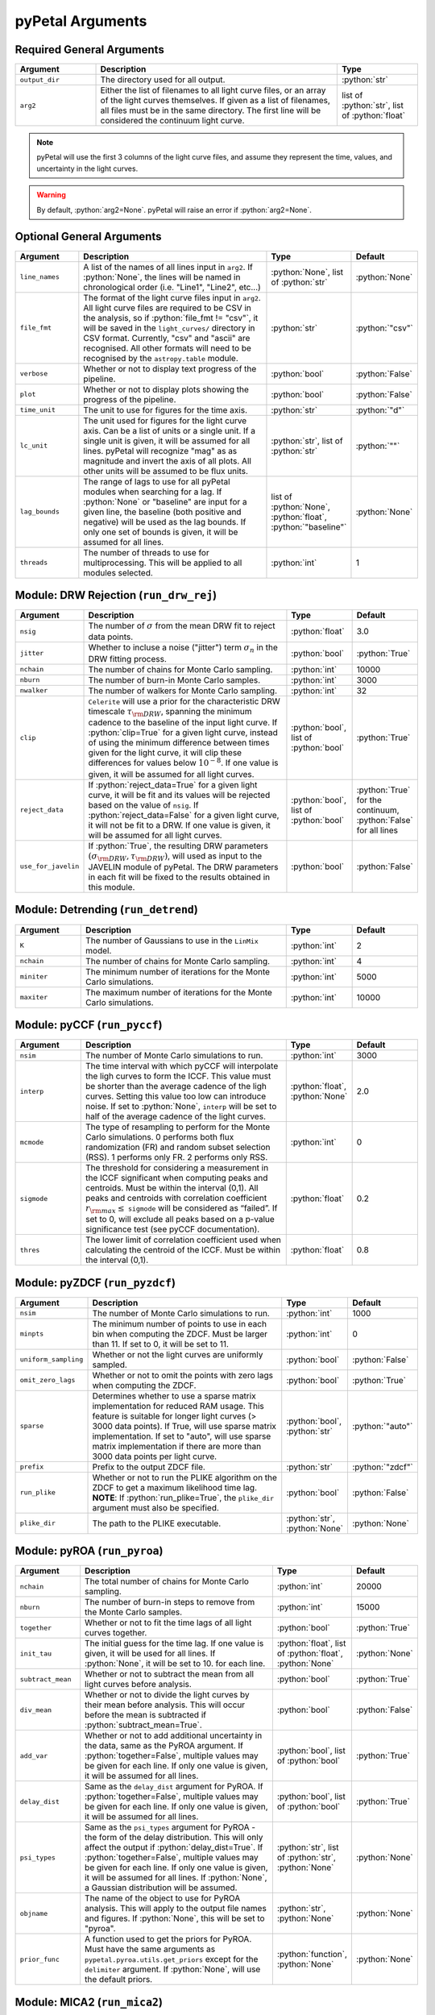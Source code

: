 .. role:: python(code)
   :language: python
   :class: highlight



pyPetal Arguments
==================

Required General Arguments
---------------------------

.. list-table::
    :widths: 20 60 20
    :header-rows: 1

    * - Argument
      - Description
      - Type
    * - ``output_dir``
      - The directory used for all output.
      - :python:`str`
    * - ``arg2``
      - Either the list of filenames to all light curve files, or an array of the light curves themselves. If given as a list of filenames, all files must be in the same directory. The first line will be considered the continuum light curve.
      - list of :python:`str`, list of :python:`float`


.. note:: pyPetal will use the first 3 columns of the light curve files, and assume they represent the time, values, and uncertainty in the light curves.

.. warning:: By default, :python:`arg2=None`. pyPetal will raise an error if :python:`arg2=None`.



Optional General Arguments
----------------------------

.. list-table::
    :widths: 16 50 16 16
    :header-rows: 1

    * - Argument
      - Description
      - Type
      - Default
    * - ``line_names``
      - A list of the names of all lines input in ``arg2``. If :python:`None`, the lines will be named in chronological order (i.e. "Line1", "Line2", etc...)
      - :python:`None`, list of :python:`str`
      - :python:`None`
    * - ``file_fmt``
      - The format of the light curve files input in ``arg2``. All light curve files are required to be CSV in the analysis, so if :python:`file_fmt != "csv"`, it will be saved in the ``light_curves/`` directory in CSV format. Currently, "csv" and "ascii" are recognised. All other formats will need to be recognised by the ``astropy.table`` module.
      - :python:`str`
      - :python:`"csv"`
    * - ``verbose``
      - Whether or not to display text progress of the pipeline.
      - :python:`bool`
      - :python:`False`
    * - ``plot``
      - Whether or not to display plots showing the progress of the pipeline.
      - :python:`bool`
      - :python:`False`
    * - ``time_unit``
      - The unit to use for figures for the time axis.
      - :python:`str`
      - :python:`"d"`
    * - ``lc_unit``
      - The unit used for figures for the light curve axis. Can be a list of units or a single unit. If a single unit is given, it will be assumed for all lines. pyPetal will recognize "mag" as as magnitude and invert the axis of all plots. All other units will be assumed to be flux units.
      - :python:`str`, list of :python:`str`
      - :python:`""`
    * - ``lag_bounds``
      - The range of lags to use for all pyPetal modules when searching for a lag. If :python:`None` or "baseline" are input for a given line, the baseline (both positive and negative) will be used as the lag bounds. If only one set of bounds is given, it will be assumed for all lines.
      - list of :python:`None`, :python:`float`, :python:`"baseline"`
      - :python:`None`
    * - ``threads``
      - The number of threads to use for multiprocessing. This will be applied to all modules selected.
      - :python:`int`
      - 1



Module: DRW Rejection (``run_drw_rej``)
---------------------------------------

.. list-table::
    :widths: 16 50 16 16
    :header-rows: 1

    * - Argument
      - Description
      - Type
      - Default
    * - ``nsig``
      - The number of :math:`\sigma` from the mean DRW fit to reject data points.
      - :python:`float`
      - 3.0
    * - ``jitter``
      - Whether to incluse a noise ("jitter") term :math:`\sigma_n` in the DRW fitting process.
      - :python:`bool`
      - :python:`True`
    * - ``nchain``
      - The number of chains for Monte Carlo sampling.
      - :python:`int`
      - 10000
    * - ``nburn``
      - The number of burn-in Monte Carlo samples.
      - :python:`int`
      - 3000
    * - ``nwalker``
      - The number of walkers for Monte Carlo sampling.
      - :python:`int`
      - 32
    * - ``clip``
      - ``Celerite`` will use a prior for the characteristic DRW timescale :math:`\tau_{\rm DRW}`, spanning the minimum cadence to the baseline of the input light curve. If :python:`clip=True` for a given light curve, instead of using the minimum difference between times given for the light curve, it will clip these differences for values below :math:`10^{-8}`. If one value is given, it will be assumed for all light curves.
      - :python:`bool`, list of :python:`bool`
      - :python:`True`
    * - ``reject_data``
      - If :python:`reject_data=True` for a given light curve, it will be fit and its values will be rejected based on the value of ``nsig``. If :python:`reject_data=False` for a given light curve, it will not be fit to a DRW. If one value is given, it will be assumed for all light curves.
      - :python:`bool`, list of :python:`bool`
      - :python:`True` for the continuum, :python:`False` for all lines
    * - ``use_for_javelin``
      - If :python:`True`, the resulting DRW parameters :math:`(\sigma_{\rm DRW}, $\tau_{\rm DRW})`, will used as input to the JAVELIN module of pyPetal. The DRW parameters in each fit will be fixed to the results obtained in this module.
      - :python:`bool`
      - :python:`False`



Module: Detrending (``run_detrend``)
------------------------------------

.. list-table::
    :widths: 16 50 16 16
    :header-rows: 1

    * - Argument
      - Description
      - Type
      - Default
    * - ``K``
      - The number of Gaussians to use in the ``LinMix`` model.
      - :python:`int`
      - 2
    * - ``nchain``
      - The number of chains for Monte Carlo sampling.
      - :python:`int`
      - 4
    * - ``miniter``
      - The minimum number of iterations for the Monte Carlo simulations.
      - :python:`int`
      - 5000
    * - ``maxiter``
      - The maximum number of iterations for the Monte Carlo simulations.
      - :python:`int`
      - 10000


Module: pyCCF (``run_pyccf``)
-----------------------------

.. list-table::
    :widths: 16 50 16 16
    :header-rows: 1

    * - Argument
      - Description
      - Type
      - Default
    * - ``nsim``
      - The number of Monte Carlo simulations to run.
      - :python:`int`
      - 3000
    * - ``interp``
      - The time interval with which pyCCF will interpolate the ligh curves to form the ICCF. This value must be shorter than the average cadence of the ligh curves. Setting this value too low can introduce noise. If set to :python:`None`, ``interp`` will be set to half of the average cadence of the light curves.
      - :python:`float`, :python:`None`
      - 2.0
    * - ``mcmode``
      - The type of resampling to perform for the Monte Carlo simulations. 0 performs both flux randomization (FR) and random subset selection (RSS). 1 performs only FR. 2 performs only RSS.
      - :python:`int`
      - 0
    * - ``sigmode``
      - The threshold for considering a measurement in the ICCF significant when computing peaks and centroids. Must be within the interval (0,1). All peaks and centroids with correlation coefficient :math:`r_{\rm max} \leq` ``sigmode`` will be considered as “failed”. If set to 0, will exclude all peaks based on a p-value significance test (see pyCCF documentation).
      - :python:`float`
      - 0.2
    * - ``thres``
      - The lower limit of correlation coefficient used when calculating the centroid of the ICCF. Must be within the interval (0,1).
      - :python:`float`
      - 0.8


Module: pyZDCF (``run_pyzdcf``)
-------------------------------

.. list-table::
    :widths: 16 50 16 16
    :header-rows: 1

    * - Argument
      - Description
      - Type
      - Default
    * - ``nsim``
      - The number of Monte Carlo simulations to run.
      - :python:`int`
      - 1000
    * - ``minpts``
      - The minimum number of points to use in each bin when computing the ZDCF. Must be larger than 11. If set to 0, it will be set to 11.
      - :python:`int`
      - 0
    * - ``uniform_sampling``
      - Whether or not the light curves are uniformly sampled.
      - :python:`bool`
      - :python:`False`
    * - ``omit_zero_lags``
      - Whether or not to omit the points with zero lags when computing the ZDCF.
      - :python:`bool`
      - :python:`True`
    * - ``sparse``
      - Determines whether to use a sparse matrix implementation for reduced RAM usage. This feature is suitable for longer light curves (> 3000 data points). If True, will use sparse matrix implementation. If set to "auto", will use sparse matrix implementation if there are more than 3000 data points per light curve.
      - :python:`bool`, :python:`str`
      - :python:`"auto"`
    * - ``prefix``
      - Prefix to the output ZDCF file.
      - :python:`str`
      - :python:`"zdcf"`
    * - ``run_plike``
      - Whether or not to run the PLIKE algorithm on the ZDCF to get a maximum likelihood time lag. **NOTE**: If :python:`run_plike=True`, the ``plike_dir`` argument must also be specified.
      - :python:`bool`
      - :python:`False`
    * - ``plike_dir``
      - The path to the PLIKE executable.
      - :python:`str`, :python:`None`
      - :python:`None`



Module: pyROA (``run_pyroa``)
-------------------------------

.. list-table::
    :widths: 16 50 16 16
    :header-rows: 1

    * - Argument
      - Description
      - Type
      - Default
    * - ``nchain``
      - The total number of chains for Monte Carlo sampling.
      - :python:`int`
      - 20000
    * - ``nburn``
      - The number of burn-in steps to remove from the Monte Carlo samples.
      - :python:`int`
      - 15000
    * - ``together``
      - Whether or not to fit the time lags of all light curves together.
      - :python:`bool`
      - :python:`True`
    * - ``init_tau``
      - The initial guess for the time lag. If one value is given, it will be used for all lines. If :python:`None`, it will be set to 10. for each line.
      - :python:`float`, list of :python:`float`, :python:`None`
      - :python:`None`
    * - ``subtract_mean``
      - Whether or not to subtract the mean from all light curves before analysis.
      - :python:`bool`
      - :python:`True`
    * - ``div_mean``
      - Whether or not to divide the light curves by their mean before analysis. This will occur before the mean is subtracted if :python:`subtract_mean=True`.
      - :python:`bool`
      - :python:`False`
    * - ``add_var``
      - Whether or not to add additional uncertainty in the data, same as the PyROA argument. If :python:`together=False`, multiple values may be given for each line. If only one value is given, it will be assumed for all lines.
      - :python:`bool`, list of :python:`bool`
      - :python:`True`
    * - ``delay_dist``
      - Same as the ``delay_dist`` argument for PyROA. If :python:`together=False`, multiple values may be given for each line. If only one value is given, it will be assumed for all lines.
      - :python:`bool`, list of :python:`bool`
      - :python:`True`
    * - ``psi_types``
      - Same as the ``psi_types`` argument for PyROA - the form of the delay distribution. This will only affect the output if :python:`delay_dist=True`. If :python:`together=False`, multiple values may be given for each line. If only one value is given, it will be assumed for all lines. If :python:`None`, a Gaussian distribution will be assumed.
      - :python:`str`, list of :python:`str`, :python:`None`
      - :python:`None`
    * - ``objname``
      - The name of the object to use for PyROA analysis. This will apply to the output file names and figures. If :python:`None`, this will be set to "pyroa".
      - :python:`str`, :python:`None`
      - :python:`None`
    * - ``prior_func``
      - A function used to get the priors for PyROA. Must have the same arguments as ``pypetal.pyroa.utils.get_priors`` except for the ``delimiter`` argument. If :python:`None`, will use the default priors.
      - :python:`function`, :python:`None`
      - :python:`None`



Module: MICA2 (``run_mica2``)
-------------------------------

MICA2 arguments:

.. list-table::
    :widths: 16 50 16 16
    :header-rows: 1

    * - Argument
      - Description
      - Type
      - Default
    * - ``type_tf``
      - The type of transfer function to use in MICA2. Can be either "gaussian" or "tophat".
      - :python:`str`
      - :python:`"gaussian"`
    * - ``max_num_saves``
      - The number of saves to use in CDNest for the sampling.
      - :python:`int`
      - 2000
    * - ``flag_uniform_var_params``
      - Whether each dataset has the same variability parameters.
      - :python:`bool`
      - :python:`False`
    * - ``flag_uniform_transfuns``
      - Whether each dataset has the same line parameters.
      - :python:`bool`
      - :python:`False`
    * - ``flag_trend``
      - Whether or not to include a trend in the transfer function. 0 for constant trend, 1 for linear trend, 2 for conic trend.
      - :python:`int`
      - 0
    * - ``flag_lag_posivity``
      - Whether or not to force Gaussians to be located at positive lags.
      - :python:`bool`
      - :python:`False`
    * - ``flag_negative_resp``
      - Whether or not to turn on negative response.
      - :python:`bool`
      - :python:`False`
    * - ``number_component``
      - The lower and upper limits to use for the number of Gaussians. If only one value is given, it will be assumed for both limits.
      - list of :python:`int`
      - [1, 1]
    * - ``width_limit``
    - The lower and upper limits for the width of the Gaussians. If only one value is given, it will be assumed for both limits. If :python:`None`, these will be determined by MICA2.
      - list of :python:`float`
      - :python:`None`
    * - ``flag_con_sys_err``
      - Whether or not to include a constant systematic error in the transfer function.
      - :python:`bool`
      - :python:`False`
    * - ``flag_line_sys_err``
      - Whether or not to include a systematic error in the transfer function for each line.
      - :python:`bool`
      - :python:`False`
    * - ``type_lag_prior``
      - The type of prior to use for the lags. See the MICA2 documentation.
      - :python:`int`
      - 0
    * - ``lag_prior``
      - The parameters to use for the lag prior. See the MICA2 documentation.
      - list of :python:`float`
      - :python:`None`
    * - ``together``
      - Whether or not to fit the time lags of all light curves together, with the same transfer function.
      - :python:`bool`
      - :python:`False`
    



CDNest arguments:

.. list-table::
    :widths: 16 50 16 16
    :header-rows: 1

    * - Argument
      - Description
      - Type
      - Default
    * - ``num_particles``
      - See the MICA2 or CDNest documentation.
      - :python:`int`
      - 1
    * - ``thread_steps_factor``
      -
      - :python:`int`
      - 1
    * - ``new_level_interval_factor``
      -
      - :python:`int`
      - 1
    * - ``save_interval_factor``
      -
      - :python:`int`
      - 1
    * - ``lam``
      -
      - :python:`float`
      - 10
    * - ``beta``
      -
      - :python:`float`
      - 100
    * - ``ptol``
      -
      - :python:`float`
      - 0.1
    * - ``max_num_levels``
      -
      - :python:`int`
      - 0


Module: JAVELIN (``pypetal_jav.run_pipeline``)
----------------------------------------------

.. list-table::
    :widths: 16 50 16 16
    :header-rows: 1

    * - Argument
      - Description
      - Type
      - Default
    * - ``subtract_mean``
      - Whether or not to subtract the mean from all light curves before analysis.
      - :python:`bool`
      - :python:`True`
    * - ``nchain``
      - The number of chains to use in the MCMC.
      - :python:`int`
      - 100
    * - ``nburn``
      - The number of burn-in steps to use in the MCMC.
      - :python:`int`
      - 100
    * - ``nwalkers``
      - The number of walkers to use in the MCMC.
      - :python:`int`
      - 100
    * - ``rm_type``
      - The type of reverberation mapping (RM) analysis to use when running JAVELIN. Can either be set to "spec" for spectroscopic RM, or "phot" for photometric RM.
      - :python:`str`
      - :python:`"spec"`
    * - ``together``
      - Whether or not to fit all lines to the same model. If :python:`together=False` all lines will be fit to the continuum separately.
      - :python:`bool`
      - :python:`False`
    * - ``lagtobaseline``
      - A log prior is used to logarithmically penalizes lag values larger than `x`*baseline, where `x` is the value of this parameter.
      - :python:`float`
      - 0.3
    * - ``fixed``
      - A list to determine what parameters to fix/vary when fitting the light curves. This should be an array with a length equal to the number of parameters in the model. The fitted parameters will be the two DRW parameters :math:`( \log(\sigma_{\rm DRW}), \log(\tau_{\rm DRW}) )` and (3 or 4) tophat parameters for each non-continuum light curve. Setting to 0 will fix the parameter and setting to 1 will allow it to vary. If None, all parameters will be allowed to vary. The fixed parameters must match the fixed value in the array input to the ``p_fix`` argument. If :python:`together=False`, this can be input as a list of inputs, one for each line. If only one input is given, it will be assumed for each line.
      - :python:`None`, list of :python:`int`
      - :python:`None`
    * - ``p_fix``
      - A list of the fixed parameters, corresponding to the elements of the fixed array. If :python:`None`, all parameters will be allowed to vary. Similar to ``fixed``, if :python:`together=False` this can be input as a list of inputs for each line. If only one input is given, it will be assumed for all lines.
      - :python:`None`, list of :python:`float`
      - :python:`None`
    * - ``output_chains``
      - Whether or not to output the MCMC chains to a file.
      - :python:`bool`
      - :python:`True`
    * - ``output_burn``
      - Whether or not to output the MCMC burn-in chains to a file.
      - :python:`bool`
      - :python:`True`
    * - ``output_logp``
      - Whether or not to output the MCMC log probability to a file.
      - :python:`bool`
      - :python:`True`
    * - ``nbin``
      - The number of bins to use for the output histogram plots.
      - :python:`int`
      - 100


Determining the number of parameters in the JAVELIN model:

.. list-table::
    :widths: 20 20 25 35
    :header-rows: 1

    * - :python:`rm_type`
      - :python:`together`
      - Number of Parameters
      - Parameter Names
    * - :python:`"spec"`
      - :python:`True`
      - :math:`2 + 3 \cdot ({\rm number of light curves})`
      - :math:`\log(\sigma_{\rm DRW})`, :math:`\log(\tau_{\rm DRW})`, :math:`t_1`, :math:`w_1`, :math:`s_1`, :math:`t_2`, ...
    * - :python:`"spec"`
      - :python:`False`
      - 5 per line
      - :math:`\log(\sigma_{\rm DRW})`, :math:`\log(\tau_{\rm DRW})`, :math:`t`, :math:`w`, :math:`s`
    * - :python:`"phot"`
      - :python:`True`
      - 6 per line
      - :math:`\log(\sigma_{\rm DRW})`, :math:`\log(\tau_{\rm DRW})`, :math:`t`, :math:`w`, :math:`s`, :math:`\alpha`


.. note:: If :python:`use_for_javelin=True` in the DRW Rejection module, and ``fixed/p_fix`` are set in the JAVELIN module, the DRW fitting results will be used instead of the input fixed parameter values.

.. note:: If :python:`rm_type="phot"`, only one light curve can be modeled to a given continuum. Therefore, pyPetal will set :python:`together=False`.



Module: Weighting (``pypetal.run_weighting``)
---------------------------------------------

.. list-table::
    :widths: 16 50 16 16
    :header-rows: 1

    * - Argument
      - Description
      - Type
      - Default
    * - ``gap_size``
      - The minimum gap size to use to detect gaps in the continuum light curve when obtaining :math:`N(\tau)`.
      - :python:`float`
      - 20.0
    * - ``k``
      - The exponent used when calculating :math:`P(\tau)`.
      - :python:`float`
      - 2.0
    * - ``width``
      - The width of the Gaussian used to smooth the weighted distribution to find the primary peak.
      - :python:`float`
      - 20.0
    * - ``rel_height``
      - The relative height (0-1) to use for the peak-finding algorithm.
      - :python:`float`
      - 0.99
    * - ``zoom``
      - Whether or not to zoom in on the peak with an inset in the output plot.
      - :python:`bool`
      - :python:`True`
